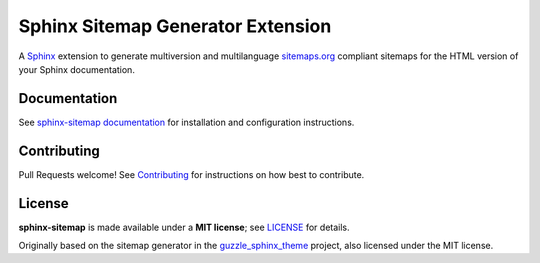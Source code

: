 Sphinx Sitemap Generator Extension
==================================

A `Sphinx`_ extension to generate multiversion and multilanguage
`sitemaps.org`_ compliant sitemaps for the HTML version of your Sphinx
documentation.

| |PyPI version| |Conda Forge| |Downloads| |Parallel Safe|
| |Code style: Black| |Docs Build| |CI Workflow|

Documentation
-------------

See `sphinx-sitemap documentation`_ for installation and configuration instructions.

Contributing
------------

Pull Requests welcome! See `Contributing`_ for instructions on how best to contribute.

License
-------

**sphinx-sitemap** is made available under a **MIT license**; see `LICENSE`_ for
details.

Originally based on the sitemap generator in the `guzzle_sphinx_theme`_ project,
also licensed under the MIT license.

.. _Contributing: https://sphinx-sitemap.readthedocs.io/en/latest/contributing.html
.. _guzzle_sphinx_theme: https://github.com/guzzle/guzzle_sphinx_theme
.. _LICENSE: LICENSE
.. _Sphinx: http://sphinx-doc.org/
.. _sitemaps.org: https://www.sitemaps.org/protocol.html
.. _sphinx-sitemap documentation: https://sphinx-sitemap.readthedocs.io/en/latest/index.html

.. |PyPI version| image:: https://img.shields.io/pypi/v/sphinx-sitemap.svg
   :target: https://pypi.python.org/pypi/sphinx-sitemap
.. |Conda Forge| image:: https://img.shields.io/conda/vn/conda-forge/sphinx-sitemap.svg
   :target: https://anaconda.org/conda-forge/sphinx-sitemap
.. |Downloads| image:: https://static.pepy.tech/badge/sphinx-sitemap/month 
    :target: https://pepy.tech/project/sphinx-sitemap
.. |Code style: Black| image:: https://img.shields.io/badge/code%20style-black-000000.svg
   :target: https://github.com/psf/black
.. |Parallel Safe| image:: https://img.shields.io/badge/parallel%20safe-true-brightgreen
   :target: #
.. |Docs Build| image:: https://readthedocs.org/projects/sphinx-sitemap/badge/?version=latest
   :target: https://sphinx-sitemap.readthedocs.io/en/latest/?badge=latest
   :alt: Documentation Status
.. |CI Workflow| image:: https://github.com/jdillard/sphinx-sitemap/actions/workflows/continuous-integration.yml/badge.svg
   :target: https://github.com/jdillard/sphinx-sitemap/actions/workflows/continuous-integration.yml
